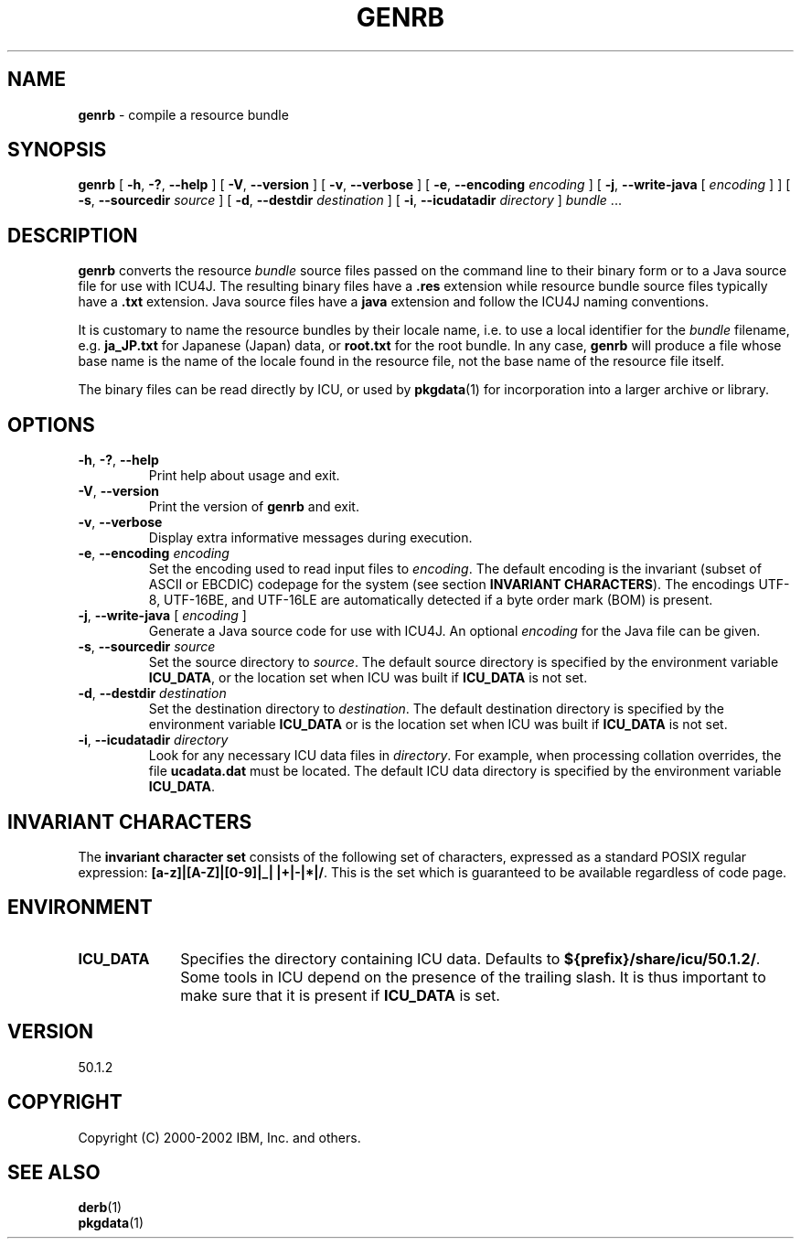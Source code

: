 .\" Hey, Emacs! This is -*-nroff-*- you know...
.\"
.\" genrb.1: manual page for the genrb utility
.\"
.\" Copyright (C) 2000-2002 IBM, Inc. and others.
.\"
.\" Manual page by Yves Arrouye <yves@realnames.com>.
.\"
.TH GENRB 1 "16 April 2002" "ICU MANPAGE" "ICU 50.1.2 Manual"
.SH NAME
.B genrb
\- compile a resource bundle
.SH SYNOPSIS
.B genrb
[
.BR "\-h\fP, \fB\-?\fP, \fB\-\-help"
]
[
.BR "\-V\fP, \fB\-\-version"
]
[
.BR "\-v\fP, \fB\-\-verbose"
]
[
.BI "\-e\fP, \fB\-\-encoding" " encoding"
]
[
.BI "\-j\fP, \fB\-\-write\-java" " \fR[ \fPencoding\fR ]\fP"
]
[
.BI "\-s\fP, \fB\-\-sourcedir" " source"
]
[
.BI "\-d\fP, \fB\-\-destdir" " destination"
]
[
.BI "\-i\fP, \fB\-\-icudatadir" " directory"
]
.IR bundle " \.\.\."
.SH DESCRIPTION
.B genrb
converts the resource
.I bundle
source files passed on the command line to their binary form or to
a Java source file for use with ICU4J.
The resulting binary files have a
.B .res
extension while resource bundle source files typically have a 
.B .txt
extension. Java source files have a
.B java
extension and follow the ICU4J naming conventions.
.PP
It is customary to name the resource bundles by their locale name,
i.e. to use a local identifier for the
.I bundle
filename, e.g.
.B ja_JP.txt
for Japanese (Japan) data, or
.B root.txt
for the root bundle.
In any case,
.B genrb
will produce a file whose base name is the name of the locale found
in the resource file, not the base name of the resource file itself.
.PP
The binary files can be read directly by ICU, or used by
.BR pkgdata (1)
for incorporation into a larger archive or library.
.SH OPTIONS
.TP
.BR "\-h\fP, \fB\-?\fP, \fB\-\-help"
Print help about usage and exit.
.TP
.BR "\-V\fP, \fB\-\-version"
Print the version of
.B genrb
and exit.
.TP
.BR "\-v\fP, \fB\-\-verbose"
Display extra informative messages during execution.
.TP
.BI "\-e\fP, \fB\-\-encoding" " encoding"
Set the encoding used to read input files to
.IR encoding .
The default encoding is the invariant (subset of ASCII or EBCDIC)
codepage for the system (see section
.BR "INVARIANT CHARACTERS" ).
The encodings UTF-8, UTF-16BE, and UTF-16LE are automatically detected
if a byte order mark (BOM) is present.
.TP
.BI "\-j\fP, \fB\-\-write\-java" " \fR[ \fPencoding\fR ]\fP"
Generate a Java source code for use with ICU4J. An optional
.I encoding
for the Java file can be given.
.TP
.BI "\-s\fP, \fB\-\-sourcedir" " source"
Set the source directory to
.IR source .
The default source directory is specified by the environment variable
.BR ICU_DATA ,
or the location set when ICU was built if 
.B ICU_DATA
is not set.
.TP
.BI "\-d\fP, \fB\-\-destdir" " destination"
Set the destination directory to
.IR destination .
The default destination directory is specified by the environment variable
.BR ICU_DATA
or is the location set when ICU was built if 
.B ICU_DATA
is not set.
.TP
.BI "\-i\fP, \fB\-\-icudatadir" " directory"
Look for any necessary ICU data files in
.IR directory .
For example, when processing collation overrides, the file
.B ucadata.dat
must be located.
The default ICU data directory is specified by the environment variable
.BR ICU_DATA .
.SH INVARIANT CHARACTERS
The
.B invariant character set
consists of the following set of characters, expressed as a standard POSIX
regular expression:
.BR "[a-z]|[A-Z]|[0-9]|_| |+|-|*|/" .
This is the set which is guaranteed to be available regardless of code page.
.SH ENVIRONMENT
.TP 10
.B ICU_DATA
Specifies the directory containing ICU data. Defaults to
.BR ${prefix}/share/icu/50.1.2/ .
Some tools in ICU depend on the presence of the trailing slash. It is thus
important to make sure that it is present if
.B ICU_DATA
is set.
.SH VERSION
50.1.2
.SH COPYRIGHT
Copyright (C) 2000-2002 IBM, Inc. and others.
.SH SEE ALSO
.BR derb (1)
.br
.BR pkgdata (1)
